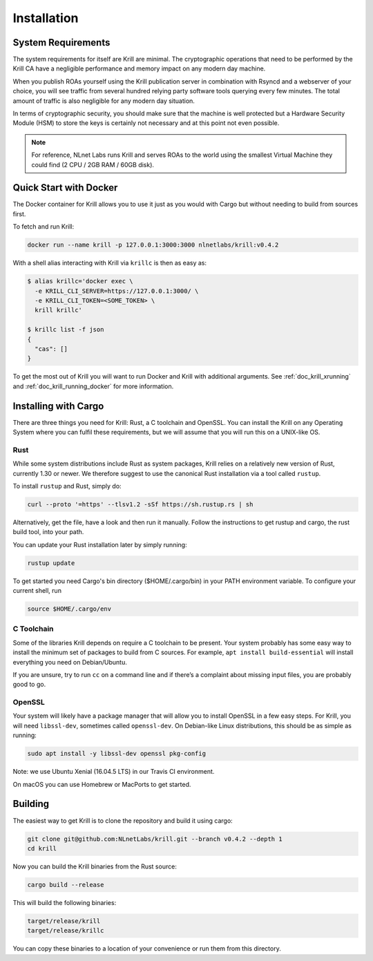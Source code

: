 .. _doc_krill_installation:

Installation
============

System Requirements
-------------------

The system requirements for itself are Krill are minimal. The cryptographic
operations that need to be performed by the Krill CA have a negligible
performance and memory impact on any modern day machine.

When you publish ROAs yourself using the Krill publication server in combination
with Rsyncd and a webserver of your choice, you will see traffic from several
hundred relying party software tools querying every few minutes. The total
amount of traffic is also negligible for any modern day situation.

In terms of cryptographic security, you should make sure that the machine is
well protected but a Hardware Security Module (HSM) to store the keys is
certainly not necessary and at this point not even possible.

.. Note:: For reference, NLnet Labs runs Krill and serves ROAs to the world
          using the smallest Virtual Machine they could find (2 CPU / 2GB RAM /
          60GB disk).

Quick Start with Docker
-----------------------

The Docker container for Krill allows you to use it just as you would with Cargo
but without needing to build from sources first.

To fetch and run Krill:

.. code-block:: bash

    docker run --name krill -p 127.0.0.1:3000:3000 nlnetlabs/krill:v0.4.2

With a shell alias interacting with Krill via ``krillc`` is then as
easy as:

.. code-block:: bash

    $ alias krillc='docker exec \
      -e KRILL_CLI_SERVER=https://127.0.0.1:3000/ \
      -e KRILL_CLI_TOKEN=<SOME_TOKEN> \
      krill krillc'

    $ krillc list -f json
    {
      "cas": []
    }

To get the most out of Krill you will want to run Docker and Krill with
additional arguments. See :ref:`doc_krill_xrunning` and
:ref:`doc_krill_running_docker` for more information.


Installing with Cargo
---------------------

There are three things you need for Krill: Rust, a C toolchain and OpenSSL.
You can install the Krill on any Operating System where you can fulfil these
requirements, but we will assume that you will run this on a UNIX-like OS.

Rust
""""

While some system distributions include Rust as system packages,
Krill relies on a relatively new version of Rust, currently 1.30 or
newer. We therefore suggest to use the canonical Rust installation via a
tool called ``rustup``.

To install ``rustup`` and Rust, simply do:

.. code-block:: bash

   curl --proto '=https' --tlsv1.2 -sSf https://sh.rustup.rs | sh

Alternatively, get the file, have a look and then run it manually.
Follow the instructions to get rustup and cargo, the rust build tool, into
your path.

You can update your Rust installation later by simply running:

.. code-block:: bash

   rustup update

To get started you need Cargo's bin directory ($HOME/.cargo/bin) in your PATH
environment variable. To configure your current shell, run

.. code-block:: bash

   source $HOME/.cargo/env

C Toolchain
"""""""""""

Some of the libraries Krill depends on require a C toolchain to be
present. Your system probably has some easy way to install the minimum
set of packages to build from C sources. For example,
``apt install build-essential`` will install everything you need on
Debian/Ubuntu.

If you are unsure, try to run ``cc`` on a command line and if there’s a
complaint about missing input files, you are probably good to go.

OpenSSL
"""""""
Your system will likely have a package manager that will allow you to
install OpenSSL in a few easy steps. For Krill, you will need ``libssl-dev``,
sometimes called ``openssl-dev``. On Debian-like Linux distributions,
this should be as simple as running:

.. code-block:: bash

    sudo apt install -y libssl-dev openssl pkg-config

Note: we use Ubuntu Xenial (16.04.5 LTS) in our Travis CI environment.

On macOS you can use Homebrew or MacPorts to get started.


Building
--------

The easiest way to get Krill is to clone the repository and build it using
cargo:

.. code-block:: bash

    git clone git@github.com:NLnetLabs/krill.git --branch v0.4.2 --depth 1
    cd krill

Now you can build the Krill binaries from the Rust source:

.. code-block:: bash

    cargo build --release

This will build the following binaries:

.. code-block:: bash

   target/release/krill
   target/release/krillc

You can copy these binaries to a location of your convenience or run them from
this directory.
